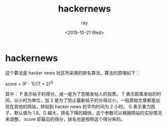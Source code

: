 #+title: hackernews
#+author: ray
#+date: <2015-10-21 Wed>

* hackernews
这个算法是 hacker news 社区所采用的排名算法，算法的原理如下：

   score = (P - 1)/(T + 2)^G

其中：
P 表示帖子的得分，减一是为了忽略发帖人的投票。
T 表示距离发帖的时间，以小时为单位，加 2 是为了防止最新帖子的分母过小，一般原始文章都是出现在其他的网站，转帖到
 hacker news 的平均时间为 2 小时。
G 表示重力因子，默认值为 1.8。G 越大，排名下降的越快，这个参数可以根据网站的实际情况来调整。
score 即最后的得分，排名也是按照这个得分来的。

